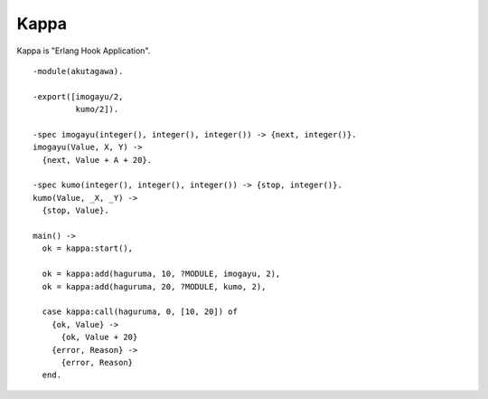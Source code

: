 #########################
Kappa
#########################

Kappa is "Erlang Hook Application".

::

  -module(akutagawa).

  -export([imogayu/2,
           kumo/2]).

  -spec imogayu(integer(), integer(), integer()) -> {next, integer()}.
  imogayu(Value, X, Y) ->
    {next, Value + A + 20}.

  -spec kumo(integer(), integer(), integer()) -> {stop, integer()}.
  kumo(Value, _X, _Y) ->
    {stop, Value}.

  main() ->
    ok = kappa:start(),

    ok = kappa:add(haguruma, 10, ?MODULE, imogayu, 2),
    ok = kappa:add(haguruma, 20, ?MODULE, kumo, 2),

    case kappa:call(haguruma, 0, [10, 20]) of
      {ok, Value} ->
        {ok, Value + 20}
      {error, Reason} ->
        {error, Reason}
    end. 
